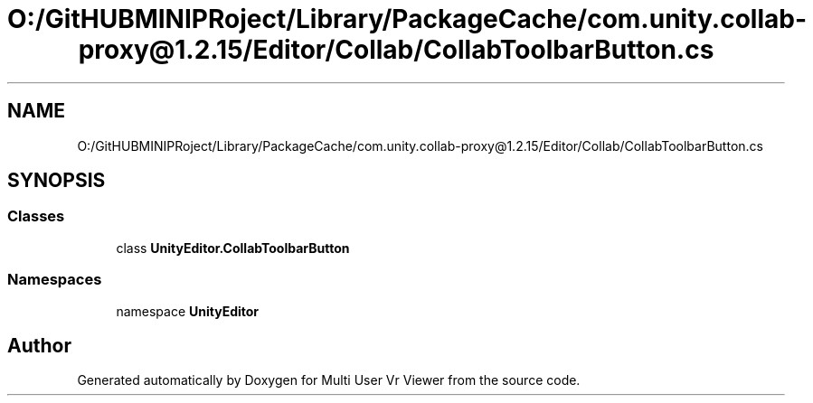 .TH "O:/GitHUBMINIPRoject/Library/PackageCache/com.unity.collab-proxy@1.2.15/Editor/Collab/CollabToolbarButton.cs" 3 "Sat Jul 20 2019" "Version https://github.com/Saurabhbagh/Multi-User-VR-Viewer--10th-July/" "Multi User Vr Viewer" \" -*- nroff -*-
.ad l
.nh
.SH NAME
O:/GitHUBMINIPRoject/Library/PackageCache/com.unity.collab-proxy@1.2.15/Editor/Collab/CollabToolbarButton.cs
.SH SYNOPSIS
.br
.PP
.SS "Classes"

.in +1c
.ti -1c
.RI "class \fBUnityEditor\&.CollabToolbarButton\fP"
.br
.in -1c
.SS "Namespaces"

.in +1c
.ti -1c
.RI "namespace \fBUnityEditor\fP"
.br
.in -1c
.SH "Author"
.PP 
Generated automatically by Doxygen for Multi User Vr Viewer from the source code\&.
